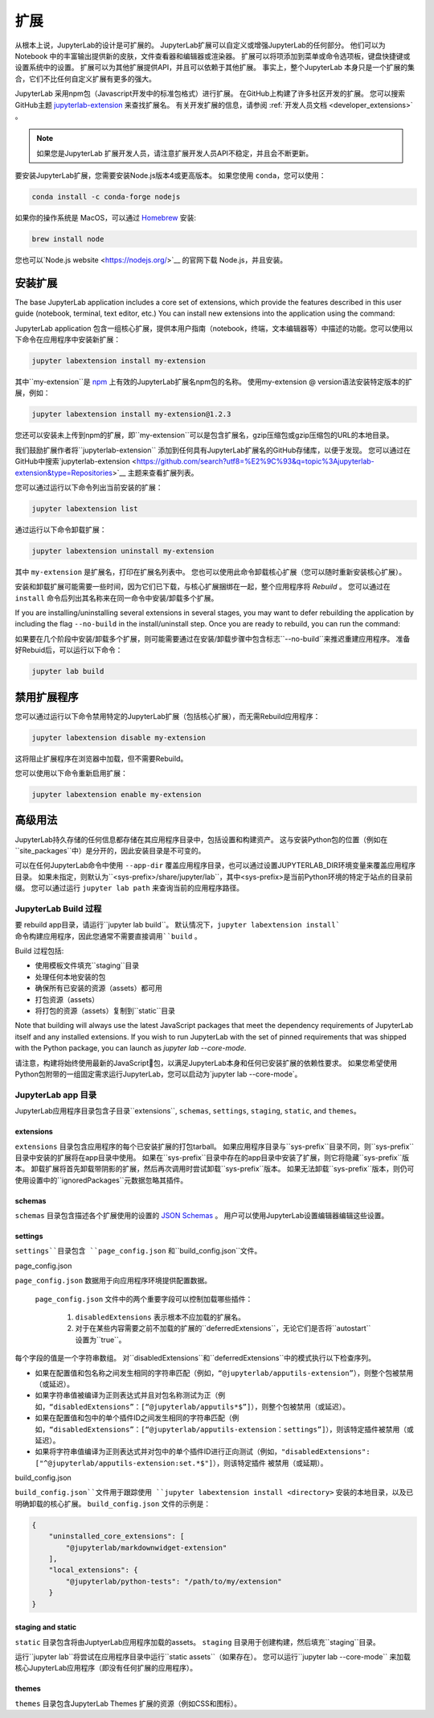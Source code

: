 .. _user_extensions:

扩展
----------

从根本上说，JupyterLab的设计是可扩展的。 JupyterLab扩展可以自定义或增强JupyterLab的任何部分。 他们可以为 Notebook 中的丰富输出提供新的皮肤，文件查看器和编辑器或渲染器。 扩展可以将项添加到菜单或命令选项板，键盘快捷键或设置系统中的设置。 扩展可以为其他扩展提供API，并且可以依赖于其他扩展。 事实上，整个JupyterLab 本身只是一个扩展的集合，它们不比任何自定义扩展有更多的强大。

JupyterLab 采用npm包（Javascript开发中的标准包格式）进行扩展。 在GitHub上构建了许多社区开发的扩展。 您可以搜索GitHub主题 `jupyterlab-extension  
<https://github.com/topics/jupyterlab-extension>`__ 来查找扩展名。 有关开发扩展的信息，请参阅 :ref:`开发人员文档
<developer_extensions>` 。


.. note::

   如果您是JupyterLab 扩展开发人员，请注意扩展开发人员API不稳定，并且会不断更新。

要安装JupyterLab扩展，您需要安装Node.js版本4或更高版本。
如果您使用 ``conda``，您可以使用：

.. code:: bash

    conda install -c conda-forge nodejs

如果你的操作系统是 MacOS，可以通过 `Homebrew <https://brew.sh/>`__  安装:

.. code:: bash

    brew install node

您也可以`Node.js website <https://nodejs.org/>`__ 的官网下载 Node.js，并且安装。

安装扩展
~~~~~~~~~~~~~~~~~~~~~

The base JupyterLab application includes a core set of extensions, which
provide the features described in this user guide (notebook, terminal,
text editor, etc.) You can install new extensions into the application
using the command:

JupyterLab application 包含一组核心扩展，提供本用户指南（notebook，终端，文本编辑器等）中描述的功能。您可以使用以下命令在应用程序中安装新扩展：

.. code:: bash

    jupyter labextension install my-extension


其中``my-extension``是 `npm <https://www.npmjs.com>`__ 上有效的JupyterLab扩展名npm包的名称。 使用my-extension @ version语法安装特定版本的扩展，例如：

.. code:: bash

    jupyter labextension install my-extension@1.2.3

您还可以安装未上传到npm的扩展，即``my-extension``可以是包含扩展名，gzip压缩包或gzip压缩包的URL的本地目录。

我们鼓励扩展作者将``jupyterlab-extension`` 添加到任何具有JupyterLab扩展名的GitHub存储库，以便于发现。 您可以通过在GitHub中搜索`jupyterlab-extension <https://github.com/search?utf8=%E2%9C%93&q=topic%3Ajupyterlab-extension&type=Repositories>`__ 主题来查看扩展列表。

您可以通过运行以下命令列出当前安装的扩展：

.. code:: bash

    jupyter labextension list

通过运行以下命令卸载扩展：

.. code:: bash

    jupyter labextension uninstall my-extension

其中 ``my-extension`` 是扩展名，打印在扩展名列表中。 您也可以使用此命令卸载核心扩展（您可以随时重新安装核心扩展）。

安装和卸载扩展可能需要一些时间，因为它们已下载，与核心扩展捆绑在一起，整个应用程序将 *Rebuild* 。 您可以通过在 ``install`` 命令后列出其名称来在同一命令中安装/卸载多个扩展。


If you are installing/uninstalling several extensions in several stages,
you may want to defer rebuilding the application by including the flag
``--no-build`` in the install/uninstall step. Once you are ready to
rebuild, you can run the command:

如果要在几个阶段中安装/卸载多个扩展，则可能需要通过在安装/卸载步骤中包含标志``--no-build``来推迟重建应用程序。 准备好Rebuid后，可以运行以下命令：


.. code:: bash

    jupyter lab build

禁用扩展程序
~~~~~~~~~~~~~~~~~~~~

您可以通过运行以下命令禁用特定的JupyterLab扩展（包括核心扩展），而无需Rebuild应用程序：

.. code:: bash

    jupyter labextension disable my-extension

这将阻止扩展程序在浏览器中加载，但不需要Rebuild。

您可以使用以下命令重新启用扩展：

.. code:: bash

    jupyter labextension enable my-extension

高级用法
~~~~~~~~~~~~~~

JupyterLab持久存储的任何信息都存储在其应用程序目录中，包括设置和构建资产。 这与安装Python包的位置（例如在``site_packages``中）是分开的，因此安装目录是不可变的。

可以在任何JupyterLab命令中使用 ``--app-dir`` 覆盖应用程序目录，也可以通过设置JUPYTERLAB_DIR环境变量来覆盖应用程序目录。 如果未指定，则默认为``<sys-prefix>/share/jupyter/lab``，其中<sys-prefix>是当前Python环境的特定于站点的目录前缀。 您可以通过运行 ``jupyter lab path`` 来查询当前的应用程序路径。

JupyterLab Build 过程
^^^^^^^^^^^^^^^^^^^^^^^^

要 rebuild app目录，请运行``jupyter lab build``。 默认情况下，``jupyter labextension install` 命令构建应用程序，因此您通常不需要直接调用``build`` 。

Build 过程包括:

- 使用模板文件填充``staging\``目录
- 处理任何本地安装的包
- 确保所有已安装的资源（assets）都可用
- 打包资源（assets）
- 将打包的资源（assets）复制到``static``目录

Note that building will always use the latest JavaScript packages that meet
the dependency requirements of JupyterLab itself and any installed extensions.
If you wish to run JupyterLab with the set of pinned requirements that was
shipped with the Python package, you can launch as `jupyter lab --core-mode`.

请注意，构建将始终使用最新的JavaScript包，以满足JupyterLab本身和任何已安装扩展的依赖性要求。 如果您希望使用Python包附带的一组固定需求运行JupyterLab，您可以启动为`jupyter lab --core-mode`。

JupyterLab app 目录
^^^^^^^^^^^^^^^^^^^^^^^^^^^^^^^^

JupyterLab应用程序目录包含子目录``extensions``, ``schemas``, ``settings``, ``staging``, ``static``, and
``themes``。

.. _extensions-1:

extensions
''''''''''

``extensions`` 目录包含应用程序的每个已安装扩展的打包tarball。 如果应用程序目录与``sys-prefix``目录不同，则``sys-prefix``目录中安装的扩展将在app目录中使用。 如果在``sys-prefix``目录中存在的app目录中安装了扩展，则它将隐藏``sys-prefix``版本。 卸载扩展将首先卸载带阴影的扩展，然后再次调用时尝试卸载``sys-prefix``版本。 如果无法卸载``sys-prefix``版本，则仍可使用设置中的``ignoredPackages``元数据忽略其插件。

schemas
'''''''

``schemas`` 目录包含描述各个扩展使用的设置的 `JSON
Schemas <http://json-schema.org/>`__ 。 用户可以使用JupyterLab设置编辑器编辑这些设置。

settings
''''''''

``settings``目录包含 ``page_config.json`` 和``build_config.json``文件。

.. _page_configjson:

page_config.json

``page_config.json`` 数据用于向应用程序环境提供配置数据。

 ``page_config.json`` 文件中的两个重要字段可以控制加载哪些插件：

    1. ``disabledExtensions`` 表示根本不应加载的扩展名。
    2. 对于在某些内容需要之前不加载的扩展的``deferredExtensions``，无论它们是否将``autostart``设置为``true``。

每个字段的值是一个字符串数组。 对``disabledExtensions``和``deferredExtensions``中的模式执行以下检查序列。

- 如果在配置值和包名称之间发生相同的字符串匹配（例如，``“@jupyterlab/apputils-extension”``），则整个包被禁用（或延迟）。

- 如果字符串值被编译为正则表达式并且对包名称测试为正（例如，``“disabledExtensions”：[“@jupyterlab/apputils*$”]``），则整个包被禁用（或延迟）。

- 如果在配置值和包中的单个插件ID之间发生相同的字符串匹配（例如，``“disabledExtensions”：[“@jupyterlab/apputils-extension：settings”]``），则该特定插件被禁用（或延迟）。

- 如果将字符串值编译为正则表达式并对包中的单个插件ID进行正向测试（例如，``"disabledExtensions": ["^@jupyterlab/apputils-extension:set.*$"]``），则该特定插件 被禁用（或延期）。


.. _build_configjson:

build_config.json

``build_config.json``文件用于跟踪使用 ``jupyter labextension install <directory>`` 安装的本地目录，以及已明确卸载的核心扩展。 ``build_config.json`` 文件的示例是：

.. code:: json

    {
        "uninstalled_core_extensions": [
            "@jupyterlab/markdownwidget-extension"
        ],
        "local_extensions": {
            "@jupyterlab/python-tests": "/path/to/my/extension"
        }
    }

staging and static
''''''''''''''''''

``static`` 目录包含将由JuptyerLab应用程序加载的assets。 ``staging`` 目录用于创建构建，然后填充``staging``目录。


运行``jupyter lab``将尝试在应用程序目录中运行``static assets``（如果存在）。 您可以运行``jupyter lab --core-mode`` 来加载核心JupyterLab应用程序（即没有任何扩展的应用程序）。

themes
''''''

``themes`` 目录包含JupyterLab Themes 扩展的资源（例如CSS和图标）。
